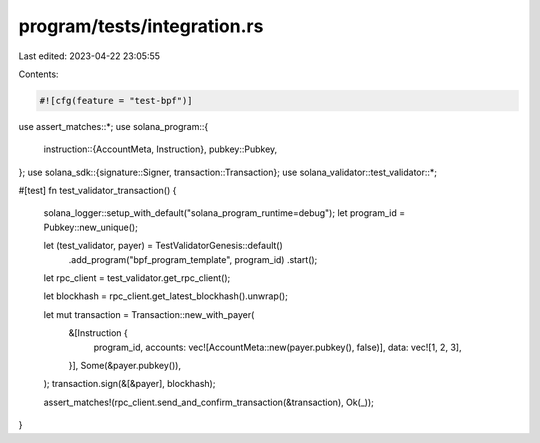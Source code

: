 program/tests/integration.rs
============================

Last edited: 2023-04-22 23:05:55

Contents:

.. code-block:: rs

    #![cfg(feature = "test-bpf")]

use assert_matches::*;
use solana_program::{
    instruction::{AccountMeta, Instruction},
    pubkey::Pubkey,
};
use solana_sdk::{signature::Signer, transaction::Transaction};
use solana_validator::test_validator::*;

#[test]
fn test_validator_transaction() {
    solana_logger::setup_with_default("solana_program_runtime=debug");
    let program_id = Pubkey::new_unique();

    let (test_validator, payer) = TestValidatorGenesis::default()
        .add_program("bpf_program_template", program_id)
        .start();
    let rpc_client = test_validator.get_rpc_client();

    let blockhash = rpc_client.get_latest_blockhash().unwrap();

    let mut transaction = Transaction::new_with_payer(
        &[Instruction {
            program_id,
            accounts: vec![AccountMeta::new(payer.pubkey(), false)],
            data: vec![1, 2, 3],
        }],
        Some(&payer.pubkey()),
    );
    transaction.sign(&[&payer], blockhash);

    assert_matches!(rpc_client.send_and_confirm_transaction(&transaction), Ok(_));
}


